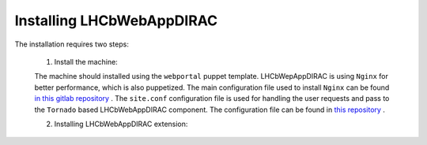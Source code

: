 .. _installlhcbwebapp:

==========================
Installing LHCbWebAppDIRAC
==========================

The installation requires two steps:

	1. Install the machine:
	
	The machine should installed using the ``webportal`` puppet template. LHCbWepAppDIRAC is using ``Nginx`` for better performance, which is also puppetized. 
	The main configuration file used to install ``Nginx`` can be found `in this gitlab repository <https://gitlab.cern.ch/ai/it-puppet-hostgroup-volhcb/blob/qa/code/manifests/vobox/webportal/nginx.pp>`_ .
	The ``site.conf`` configuration file is used for handling the user requests and pass to the ``Tornado`` based LHCbWebAppDIRAC component. The configuration file can be 
	found in  `this repository <https://gitlab.cern.ch/ai/it-puppet-hostgroup-volhcb/blob/qa/code/templates/site.conf.erb>`_ .

	2. Installing LHCbWebAppDIRAC extension:
 